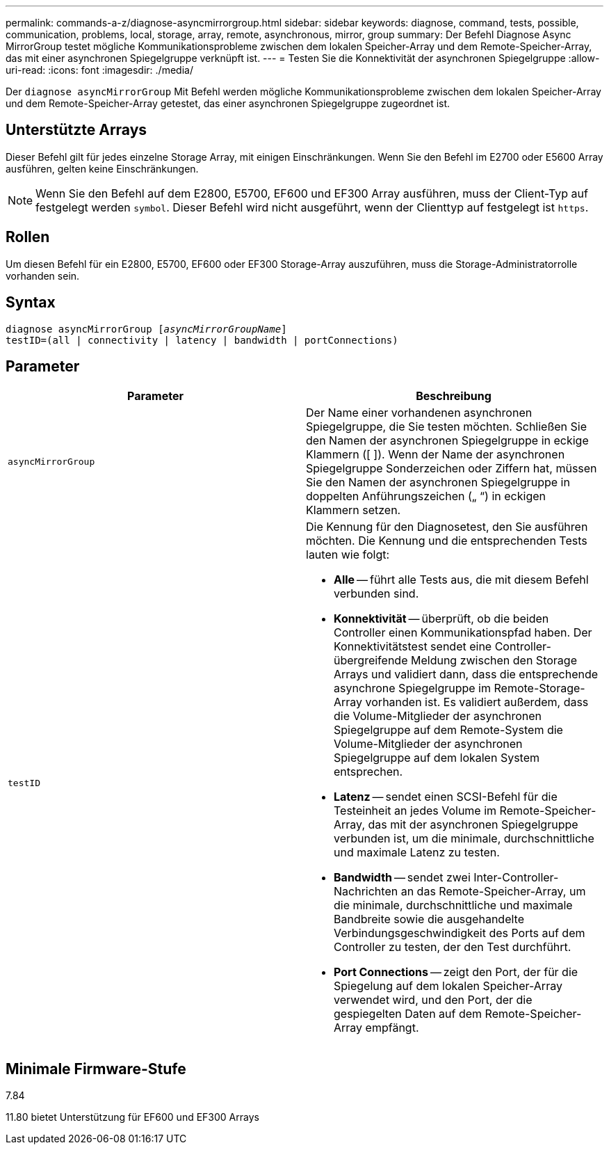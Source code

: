 ---
permalink: commands-a-z/diagnose-asyncmirrorgroup.html 
sidebar: sidebar 
keywords: diagnose, command, tests, possible, communication, problems, local, storage, array, remote, asynchronous, mirror, group 
summary: Der Befehl Diagnose Async MirrorGroup testet mögliche Kommunikationsprobleme zwischen dem lokalen Speicher-Array und dem Remote-Speicher-Array, das mit einer asynchronen Spiegelgruppe verknüpft ist. 
---
= Testen Sie die Konnektivität der asynchronen Spiegelgruppe
:allow-uri-read: 
:icons: font
:imagesdir: ./media/


[role="lead"]
Der `diagnose asyncMirrorGroup` Mit Befehl werden mögliche Kommunikationsprobleme zwischen dem lokalen Speicher-Array und dem Remote-Speicher-Array getestet, das einer asynchronen Spiegelgruppe zugeordnet ist.



== Unterstützte Arrays

Dieser Befehl gilt für jedes einzelne Storage Array, mit einigen Einschränkungen. Wenn Sie den Befehl im E2700 oder E5600 Array ausführen, gelten keine Einschränkungen.

[NOTE]
====
Wenn Sie den Befehl auf dem E2800, E5700, EF600 und EF300 Array ausführen, muss der Client-Typ auf festgelegt werden `symbol`. Dieser Befehl wird nicht ausgeführt, wenn der Clienttyp auf festgelegt ist `https`.

====


== Rollen

Um diesen Befehl für ein E2800, E5700, EF600 oder EF300 Storage-Array auszuführen, muss die Storage-Administratorrolle vorhanden sein.



== Syntax

[listing, subs="+macros"]
----
pass:quotes[diagnose asyncMirrorGroup [_asyncMirrorGroupName_]]
testID=(all | connectivity | latency | bandwidth | portConnections)
----


== Parameter

[cols="2*"]
|===
| Parameter | Beschreibung 


 a| 
`asyncMirrorGroup`
 a| 
Der Name einer vorhandenen asynchronen Spiegelgruppe, die Sie testen möchten. Schließen Sie den Namen der asynchronen Spiegelgruppe in eckige Klammern ([ ]). Wenn der Name der asynchronen Spiegelgruppe Sonderzeichen oder Ziffern hat, müssen Sie den Namen der asynchronen Spiegelgruppe in doppelten Anführungszeichen („ “) in eckigen Klammern setzen.



 a| 
`testID`
 a| 
Die Kennung für den Diagnosetest, den Sie ausführen möchten. Die Kennung und die entsprechenden Tests lauten wie folgt:

* *Alle* -- führt alle Tests aus, die mit diesem Befehl verbunden sind.
* *Konnektivität* -- überprüft, ob die beiden Controller einen Kommunikationspfad haben. Der Konnektivitätstest sendet eine Controller-übergreifende Meldung zwischen den Storage Arrays und validiert dann, dass die entsprechende asynchrone Spiegelgruppe im Remote-Storage-Array vorhanden ist. Es validiert außerdem, dass die Volume-Mitglieder der asynchronen Spiegelgruppe auf dem Remote-System die Volume-Mitglieder der asynchronen Spiegelgruppe auf dem lokalen System entsprechen.
* *Latenz* -- sendet einen SCSI-Befehl für die Testeinheit an jedes Volume im Remote-Speicher-Array, das mit der asynchronen Spiegelgruppe verbunden ist, um die minimale, durchschnittliche und maximale Latenz zu testen.
* *Bandwidth* -- sendet zwei Inter-Controller-Nachrichten an das Remote-Speicher-Array, um die minimale, durchschnittliche und maximale Bandbreite sowie die ausgehandelte Verbindungsgeschwindigkeit des Ports auf dem Controller zu testen, der den Test durchführt.
* *Port Connections* -- zeigt den Port, der für die Spiegelung auf dem lokalen Speicher-Array verwendet wird, und den Port, der die gespiegelten Daten auf dem Remote-Speicher-Array empfängt.


|===


== Minimale Firmware-Stufe

7.84

11.80 bietet Unterstützung für EF600 und EF300 Arrays
